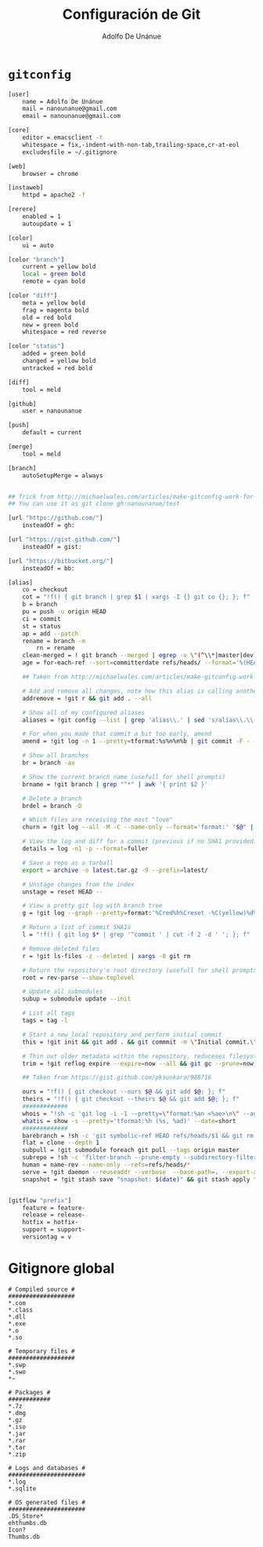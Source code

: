 #+TITLE:     Configuración de Git
#+AUTHOR:    Adolfo De Unánue
#+EMAIL:     nanounanue@gmail.com

* =gitconfig=

#+BEGIN_SRC sh :tangle ~/.gitconfig
[user]
    name = Adolfo De Unánue
    mail = nanounanue@gmail.com
    email = nanounanue@gmail.com

[core]
    editor = emacsclient -t
    whitespace = fix,-indent-with-non-tab,trailing-space,cr-at-eol
    excludesfile = ~/.gitignore

[web]
    browser = chrome

[instaweb]
    httpd = apache2 -f

[rerere]
    enabled = 1
    autoupdate = 1

[color]
    ui = auto

[color "branch"]
    current = yellow bold
    local = green bold
    remote = cyan bold

[color "diff"]
    meta = yellow bold
    frag = magenta bold
    old = red bold
    new = green bold
    whitespace = red reverse

[color "status"]
    added = green bold
    changed = yellow bold
    untracked = red bold

[diff]
    tool = meld

[github]
    user = nanounanue

[push]
    default = current

[merge]
    tool = meld

[branch]
    autoSetupMerge = always


## Trick from http://michaelwales.com/articles/make-gitconfig-work-for-you/
## You can use it as git clone gh:nanounanue/test

[url "https://github.com/"]
    insteadOf = gh:

[url "https://gist.github.com/"]
    insteadOf = gist:

[url "https://bitbucket.org/"]
    insteadOf = bb:

[alias]
    co = checkout
    cot = "!f() { git branch | grep $1 | xargs -I {} git co {}; }; f"
    b = branch
    pu = push -u origin HEAD
    ci = commit
    st = status
    ap = add --patch
    rename = branch -m
        rn = rename
    clean-merged = ! git branch --merged | egrep -v \"(^\\*|master|dev)\" | xargs git branch -d
    age = for-each-ref --sort=committerdate refs/heads/ --format='%(HEAD) %(color:yellow)%(refname:short)%(color:reset) - %(color:red)%(objectname:short)%(color:reset) - %(contents:subject) - %(authorname) (%(color:green)%(committerdate:relative)%(color:reset))'

    ## Taken from http://michaelwales.com/articles/make-gitconfig-work-for-you/

    # Add and remove all changes, note how this alias is calling another alias
    addremove = !git r && git add . --all

    # Show all of my configured aliases
    aliases = !git config --list | grep 'alias\\.' | sed 's/alias\\.\\([^=]*\\)=\\(.*\\)/\\1\\ \t => \\2/' | sort

    # For when you made that commit a bit too early, amend
    amend = !git log -n 1 --pretty=tformat:%s%n%n%b | git commit -F - --amend

    # Show all branches
    br = branch -av

    # Show the current branch name (usefull for shell prompts)
    brname = !git branch | grep "^*" | awk '{ print $2 }'

    # Delete a branch
    brdel = branch -D

    # Which files are receiving the most "love"
    churn = !git log --all -M -C --name-only --format='format:' "$@" | sort | grep -v '^$' | uniq -c | sort | awk 'BEGIN {print "count,file"} {print $1 "," $2}'

    # View the log and diff for a commit (previous if no SHA1 provided)
    details = log -n1 -p --format=fuller

    # Save a repo as a tarball
    export = archive -o latest.tar.gz -9 --prefix=latest/

    # Unstage changes from the index
    unstage = reset HEAD --

    # View a pretty git log with branch tree
    g = !git log --graph --pretty=format:'%Cred%h%Creset -%C(yellow)%d%Creset %s %Cgreen(%cr) %C(bold blue)<%an>%Creset' --abbrev-commit --date=relative

    # Return a list of commit SHA1s
    l = "!f() { git log $* | grep '^commit ' | cut -f 2 -d ' '; }; f"

    # Remove deleted files
    r = !git ls-files -z --deleted | xargs -0 git rm

    # Return the repository's root directory (usefull for shell prompts)
    root = rev-parse --show-toplevel

    # Update all submodules
    subup = submodule update --init

    # List all tags
    tags = tag -l

    # Start a new local repository and perform initial commit
    this = !git init && git add . && git commmit -m \"Initial commit.\"

    # Thin out older metadata within the repository, reduceses filesystem footprint
    trim = !git reflog expire --expire=now --all && git gc --prune=now

    ## Taken from https://gist.github.com/pksunkara/988716
    
    ours = "!f() { git checkout --ours $@ && git add $@; }; f"
    theirs = "!f() { git checkout --theirs $@ && git add $@; }; f"
    #############
    whois = "!sh -c 'git log -i -1 --pretty=\"format:%an <%ae>\n\" --author=\"$1\"' -"
    whatis = show -s --pretty='tformat:%h (%s, %ad)' --date=short
    #############
    barebranch = !sh -c 'git symbolic-ref HEAD refs/heads/$1 && git rm --cached -r . && git clean -xfd' -
    flat = clone --depth 1
    subpull = !git submodule foreach git pull --tags origin master
    subrepo = !sh -c 'filter-branch --prune-empty --subdirectory-filter $1 master' -
    human = name-rev --name-only --refs=refs/heads/*
    serve = !git daemon --reuseaddr --verbose  --base-path=. --export-all ./.git
    snapshot = !git stash save "snapshot: $(date)" && git stash apply "stash@{0}"


[gitflow "prefix"]
    feature = feature-
    release = release-
    hotfix = hotfix-
    support = support-
    versiontag = v

#+END_SRC

* Gitignore global

#+BEGIN_SRC text :tangle ~/.gitignore
# Compiled source #
###################
*.com
*.class
*.dll
*.exe
*.o
*.so

# Temporary files #
###################
*.swp
*.swo
*~

# Packages #
############
*.7z
*.dmg
*.gz
*.iso
*.jar
*.rar
*.tar
*.zip

# Logs and databases #
######################
*.log
*.sqlite

# OS generated files #
######################
.DS_Store*
ehthumbs.db
Icon?
Thumbs.db

#+END_SRC
